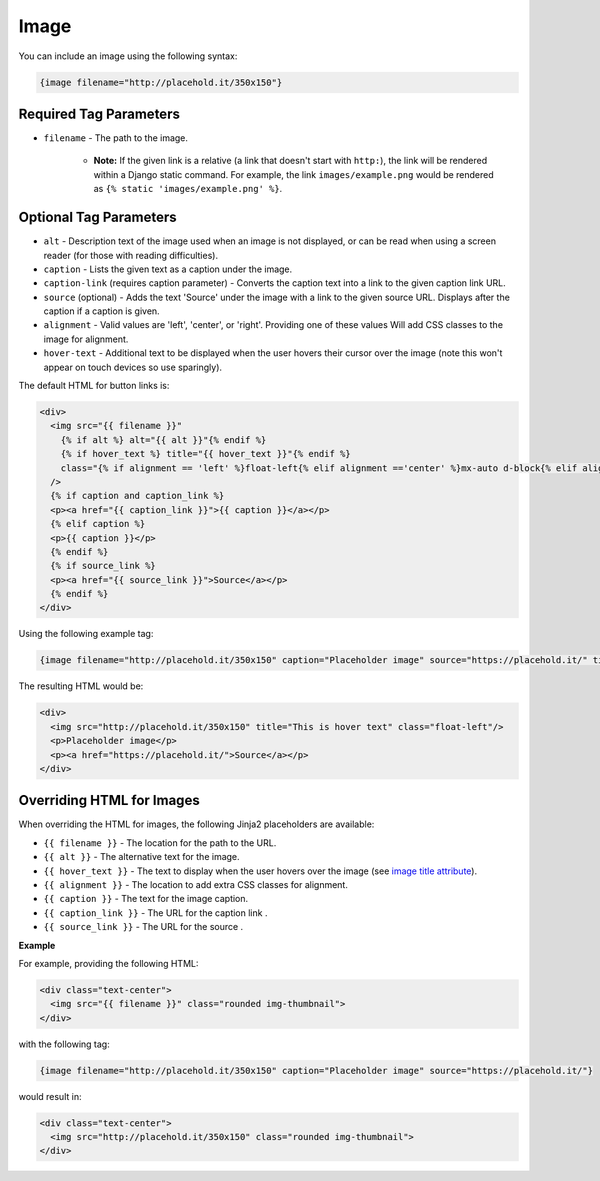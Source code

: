 Image
#######################################

You can include an image using the following syntax:

.. code-block:: none

    {image filename="http://placehold.it/350x150"}

Required Tag Parameters
***************************************

- ``filename`` - The path to the image.

    - **Note:** If the given link is a relative (a link that doesn't start with ``http:``), the link will be rendered within a Django static command. For example, the link ``images/example.png`` would be rendered as ``{% static 'images/example.png' %}``.

Optional Tag Parameters
***************************************

- ``alt`` - Description text of the image used when an image is not displayed, or can be read when using a screen reader (for those with reading difficulties).
- ``caption`` - Lists the given text as a caption under the image.
- ``caption-link`` (requires caption parameter) - Converts the caption text into a link to the given caption link URL.
- ``source`` (optional) - Adds the text 'Source' under the image with a link to the given source URL. Displays after the caption if a caption is given.
- ``alignment`` - Valid values are 'left', 'center', or 'right'. Providing one of these values Will add CSS classes to the image for alignment.
- ``hover-text`` - Additional text to be displayed when the user hovers their cursor over the image (note this won't appear on touch devices so use sparingly).

The default HTML for button links is:

.. code-block:: css+jinja

    <div>
      <img src="{{ filename }}"
        {% if alt %} alt="{{ alt }}"{% endif %}
        {% if hover_text %} title="{{ hover_text }}"{% endif %}
        class="{% if alignment == 'left' %}float-left{% elif alignment =='center' %}mx-auto d-block{% elif alignment =='right' %}float-right{% endif %}"
      />
      {% if caption and caption_link %}
      <p><a href="{{ caption_link }}">{{ caption }}</a></p>
      {% elif caption %}
      <p>{{ caption }}</p>
      {% endif %}
      {% if source_link %}
      <p><a href="{{ source_link }}">Source</a></p>
      {% endif %}
    </div>


Using the following example tag:

.. code-block:: none

    {image filename="http://placehold.it/350x150" caption="Placeholder image" source="https://placehold.it/" title="This is hover text" alignment="left"}

The resulting HTML would be:

.. code-block:: html

    <div>
      <img src="http://placehold.it/350x150" title="This is hover text" class="float-left"/>
      <p>Placeholder image</p>
      <p><a href="https://placehold.it/">Source</a></p>
    </div>

Overriding HTML for Images
***************************************

When overriding the HTML for images, the following Jinja2 placeholders are available:

- ``{{ filename }}`` - The location for the path to the URL.
- ``{{ alt }}`` - The alternative text for the image.
- ``{{ hover_text }}`` - The text to display when the user hovers over the image (see `image title attribute <https://developer.mozilla.org/en-US/docs/Web/HTML/Global_attributes/title>`_).
- ``{{ alignment }}`` - The location to add extra CSS classes for alignment.
- ``{{ caption }}`` - The text for the image caption.
- ``{{ caption_link }}`` - The URL for the caption link .
- ``{{ source_link }}`` - The URL for the source .

**Example**

For example, providing the following HTML:

.. code-block:: html

    <div class="text-center">
      <img src="{{ filename }}" class="rounded img-thumbnail">
    </div>

with the following tag:

.. code-block:: none

    {image filename="http://placehold.it/350x150" caption="Placeholder image" source="https://placehold.it/"}

would result in:

.. code-block:: html

    <div class="text-center">
      <img src="http://placehold.it/350x150" class="rounded img-thumbnail">
    </div>
